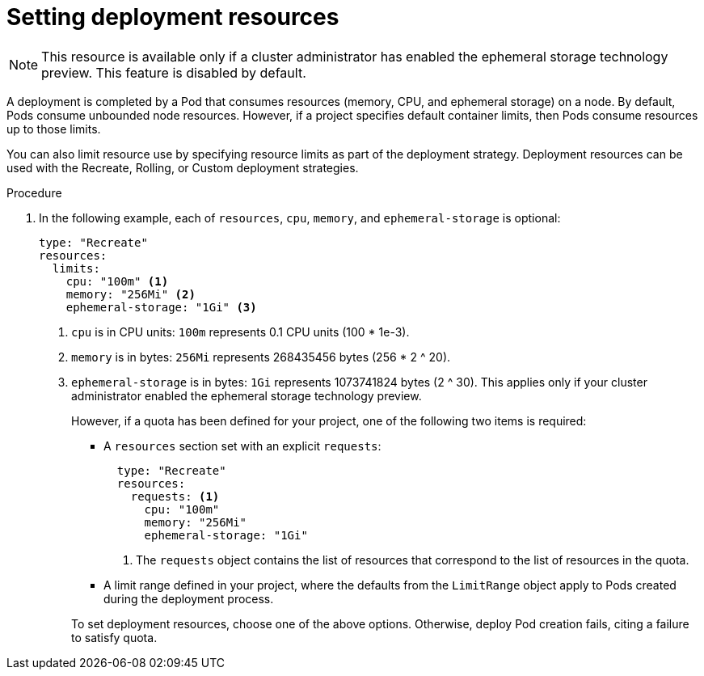 // Module included in the following assemblies:
//
// * applications/deployments/managing-deployment-processes.adoc

[id="deployments-setting-resources_{context}"]
= Setting deployment resources

[NOTE]
====
This resource is available only if a cluster administrator has enabled the
ephemeral storage technology preview. This feature is disabled by default.
====

A deployment is completed by a Pod that consumes resources (memory, CPU, and
ephemeral storage) on a node. By default, Pods consume unbounded node resources.
However, if a project specifies default container limits, then Pods consume
resources up to those limits.

You can also limit resource use by specifying resource limits as part of the
deployment strategy. Deployment resources can be used with the Recreate,
Rolling, or Custom deployment strategies.

.Procedure

. In the following example, each of `resources`, `cpu`, `memory`, and
`ephemeral-storage` is optional:
+
[source,yaml]
----
type: "Recreate"
resources:
  limits:
    cpu: "100m" <1>
    memory: "256Mi" <2>
    ephemeral-storage: "1Gi" <3>
----
<1> `cpu` is in CPU units: `100m` represents 0.1 CPU units (100 * 1e-3).
<2> `memory` is in bytes: `256Mi` represents 268435456 bytes (256 * 2 ^ 20).
<3> `ephemeral-storage` is in bytes: `1Gi` represents 1073741824 bytes (2 ^ 30).
This applies only if your cluster administrator enabled the ephemeral storage
technology preview.
+
However, if a quota has been defined for your project, one of the following two
items is required:
+
--
- A `resources` section set with an explicit `requests`:
+
[source,yaml]
----
  type: "Recreate"
  resources:
    requests: <1>
      cpu: "100m"
      memory: "256Mi"
      ephemeral-storage: "1Gi"
----
<1> The `requests` object contains the list of resources that correspond to
the list of resources in the quota.

- A limit range defined in your project, where the defaults from the `LimitRange`
object apply to Pods created during the deployment process.
--
+
To set deployment resources, choose one of the above options. Otherwise, deploy
Pod creation fails, citing a failure to satisfy quota.
